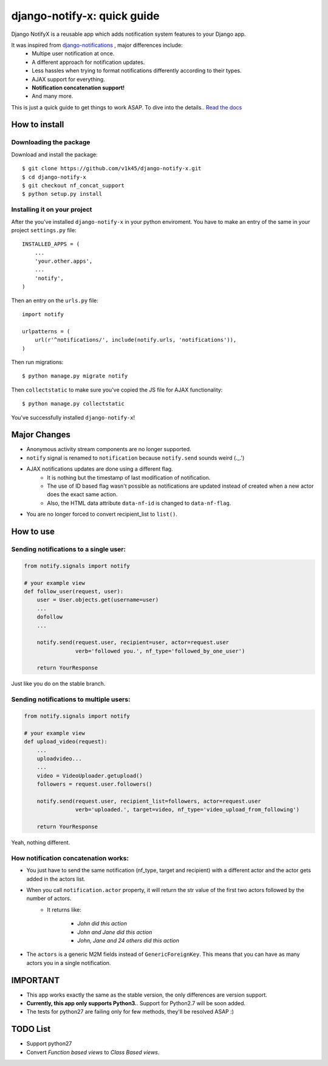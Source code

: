 ============================
django-notify-x: quick guide
============================

.. image:: https://readthedocs.org/projects/django-notify-x/badge/?version=latest
   :target: http://django-notify-x.readthedocs.org/en/latest/?badge=latest
   :alt: Documentation Status

.. image:: https://badge.fury.io/py/django-notify-x.svg
   :target: https://badge.fury.io/py/django-notify-x

.. image:: https://travis-ci.org/v1k45/django-notify-x.svg?branch=nf_concat_support
   :target: https://travis-ci.org/v1k45/django-notify-x


Django NotifyX is a reusable app which adds notification system features to your Django app.

It was inspired from `django-notifications`_ , major differences include:
    - Multipe user notification at once.
    - A different approach for notification updates.
    - Less hassles when trying to format notifications differently according to their types.
    - AJAX support for everything.
    - **Notification concatenation support!**
    - And many more.

This is just a quick guide to get things to work ASAP. To dive into the details.. `Read the docs`_

How to install
==============

Downloading the package
-----------------------

Download and install the package::

    $ git clone https://github.com/v1k45/django-notify-x.git
    $ cd django-notify-x
    $ git checkout nf_concat_support
    $ python setup.py install

Installing it on your project
-----------------------------

After the you've installed ``django-notify-x`` in your python enviroment. You have to make an entry of the same in your project ``settings.py`` file::

    INSTALLED_APPS = (
        ...
        'your.other.apps',
        ...
        'notify',
    )

Then an entry on the ``urls.py`` file::

    import notify

    urlpatterns = (
        url(r'^notifications/', include(notify.urls, 'notifications')),
    )

Then run migrations::

    $ python manage.py migrate notify

Then ``collectstatic`` to make sure you've copied the JS file for AJAX functionality::

    $ python manage.py collectstatic

You've successfully installed ``django-notify-x``!

Major Changes
=============

- Anonymous activity stream components are no longer supported.
- ``notify`` signal is renamed to ``notification`` because ``notify.send`` sounds weird (._.')
- AJAX notifications updates are done using a different flag.
    - It is nothing but the timestamp of last modification of notification.
    - The use of ID based flag wasn't possible as notifications are updated instead of created when a new actor does the exact same action.
    - Also, the HTML data attribute ``data-nf-id`` is changed to ``data-nf-flag``.
- You are no longer forced to convert recipient_list to ``list()``.

How to use
==========

Sending notifications to a single user:
---------------------------------------

.. code-block:: python

    from notify.signals import notify

    # your example view
    def follow_user(request, user):
        user = User.objects.get(username=user)
        ...
        dofollow
        ...

        notify.send(request.user, recipient=user, actor=request.user
                    verb='followed you.', nf_type='followed_by_one_user')

        return YourResponse


Just like you do on the stable branch.

Sending notifications to multiple users:
----------------------------------------

.. code-block:: python

    from notify.signals import notify

    # your example view
    def upload_video(request):
        ...
        uploadvideo...
        ...
        video = VideoUploader.getupload()
        followers = request.user.followers()

        notify.send(request.user, recipient_list=followers, actor=request.user
                    verb='uploaded.', target=video, nf_type='video_upload_from_following')

        return YourResponse

Yeah, nothing different.

How notification concatenation works:
-------------------------------------

- You just have to send the same notification (nf_type, target and recipient) with a different actor and the actor gets added in the actors list.

- When you call ``notification.actor`` property, it will return the str value of the first two actors followed by the number of actors.
    - It returns like:

        - *John did this action*
        - *John and Jane did this action*
        - *John, Jane and 24 others did this action*

- The ``actors`` is a generic M2M fields instead of ``GenericForeignKey``. This means that you can have as many actors you in a single notification.

IMPORTANT
=========
- This app works exactly the same as the stable version, the only differences are version support.

- **Currently, this app only supports Python3.**. Support for Python2.7 will be soon added.

- The tests for python27 are failing only for few methods, they'll be resolved ASAP :)

TODO List
=========

- Support python27
- Convert *Function based views* to *Class Based views*.

.. _django-notifications: https://www.github.com/django-notifications/django-notifications/
.. _Read the docs: http://django-notify-x.readthedocs.org/en/latest/index.html
